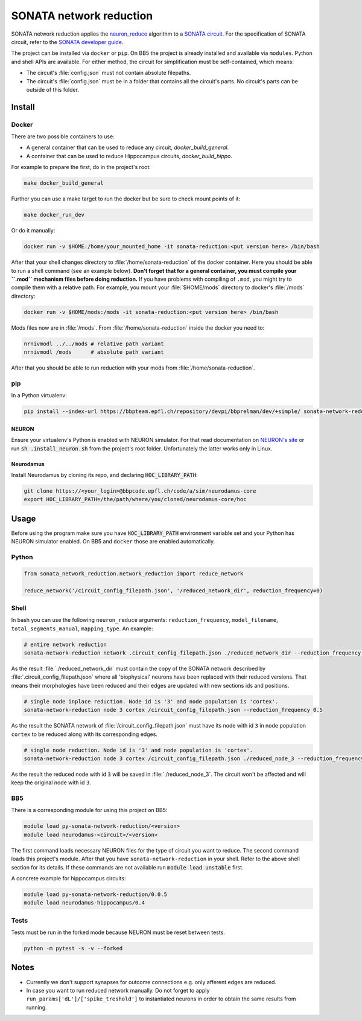 SONATA network reduction
========================

SONATA network reduction applies the `neuron_reduce <https://github.com/orena1/neuron_reduce>`__ algorithm to
a `SONATA circuit <https://github.com/AllenInstitute/sonata>`__. For the specification of SONATA circuit,
refer to the `SONATA developer guide <https://github.com/AllenInstitute/sonata/blob/master/docs/SONATA_DEVELOPER_GUIDE.md>`__.

The project can be installed via ``docker`` or ``pip``. On BB5 the project is already installed and
available via ``modules``. Python and shell APIs are available. For either method,
the circuit for simplification must be self-contained, which means:

- The circuit's :file:`config.json` must not contain absolute filepaths.
- The circuit's :file:`config.json` must be in a folder that contains all the circuit's parts. No
  circuit's parts can be outside of this folder.

Install
-------

Docker
~~~~~~

There are two possible containers to use:

- A general container that can be used to reduce any circuit, *docker_build_general*.
- A container that can be used to reduce Hippocampus circuits, *docker_build_hippo*.

For example to prepare the first, do in the project's root:

.. code:: bash

    make docker_build_general

Further you can use a make target to run the docker but be sure to check mount points of it:

.. code:: bash

    make docker_run_dev

Or do it manually:

.. code:: bash

    docker run -v $HOME:/home/your_mounted_home -it sonata-reduction:<put version here> /bin/bash

After that your shell changes directory to :file:`/home/sonata-reduction` of the docker container.
Here you should be able to run a shell command (see an example below). **Don't forget that for a
general container, you must compile your ``.mod`` mechanism files before doing reduction.** If you
have problems with compiling of ``.mod``, you might try to compile them with a relative path.
For example, you mount your :file:`$HOME/mods` directory to docker's :file:`/mods` directory:

.. code:: bash

    docker run -v $HOME/mods:/mods -it sonata-reduction:<put version here> /bin/bash

Mods files now are in :file:`/mods`. From :file:`/home/sonata-reduction` inside the docker you need to:

.. code:: bash

    nrnivmodl ../../mods # relative path variant
    nrnivmodl /mods      # absolute path variant

After that you should be able to run reduction with your mods from :file:`/home/sonata-reduction`.

pip
~~~

In a Python virtualenv:

.. code:: bash

    pip install --index-url https://bbpteam.epfl.ch/repository/devpi/bbprelman/dev/+simple/ sonata-network-reduction

NEURON
^^^^^^
Ensure your virtualenv's Python is enabled with NEURON simulator. For that
read documentation on `NEURON's site <https://www.neuron.yale.edu/neuron/>`__ or run
:code:`sh .install_neuron.sh` from the project's root folder. Unfortunately the latter works only in
Linux.

Neurodamus
^^^^^^^^^^
Install Neurodamus by cloning its repo, and declaring :code:`HOC_LIBRARY_PATH`:

.. code:: bash

    git clone https://<your_login>@bbpcode.epfl.ch/code/a/sim/neurodamus-core
    export HOC_LIBRARY_PATH=/the/path/where/you/cloned/neurodamus-core/hoc


Usage
-----
Before using the program make sure you have :code:`HOC_LIBRARY_PATH` environment variable set and
your Python has NEURON simulator enabled. On BB5 and ``docker`` those are enabled automatically.

Python
~~~~~~

.. code:: python

    from sonata_network_reduction.network_reduction import reduce_network

    reduce_network('/circuit_config_filepath.json', '/reduced_network_dir', reduction_frequency=0)

Shell
~~~~~
In bash you can use the following ``neuron_reduce`` arguments: ``reduction_frequency``,
``model_filename``, ``total_segments_manual``, ``mapping_type``. An example:

.. code:: bash

    # entire network reduction
    sonata-network-reduction network .circuit_config_filepath.json ./reduced_network_dir --reduction_frequency 0.5 --total_segments_manual 0.1


As the result :file:`./reduced_network_dir` must contain the copy of the SONATA network described by
:file:`.circuit_config_filepath.json` where all 'biophysical' neurons have been replaced with their
reduced versions. That means their morphologies have been reduced and their edges are updated with
new sections ids and positions.

.. code:: bash

    # single node inplace reduction. Node id is '3' and node population is 'cortex'.
    sonata-network-reduction node 3 cortex /circuit_config_filepath.json --reduction_frequency 0.5


As the result the SONATA network of :file:`/circuit_config_filepath.json` must have its node with
id ``3`` in node population ``cortex`` to be reduced along with its corresponding edges.

.. code:: bash

    # single node reduction. Node id is '3' and node population is 'cortex'.
    sonata-network-reduction node 3 cortex /circuit_config_filepath.json ./reduced_node_3 --reduction_frequency 0.5


As the result the reduced node with id ``3`` will be saved in :file:`./reduced_node_3`. The circuit
won't be affected and will keep the original node with id ``3``.

BB5
~~~
There is a corresponding module for using this project on BB5:

.. code:: bash

    module load py-sonata-network-reduction/<version>
    module load neurodamus-<circuit>/<version>

The first command loads necessary NEURON files for the type of circuit you want to reduce. The
second command loads this project's module. After that you have ``sonata-network-reduction``
in your shell. Refer to the above shell section for its details. If these commands are not
available run :code:`module load unstable` first.

A concrete example for hippocampus circuits:

.. code:: bash

    module load py-sonata-network-reduction/0.0.5
    module load neurodamus-hippocampus/0.4

Tests
~~~~~
Tests must be run in the forked mode because NEURON must be reset between tests.

.. code:: bash

    python -m pytest -s -v --forked

Notes
-----
- Currently we don't support synapses for outcome connections e.g. only afferent edges are reduced.
- In case you want to run reduced network manually. Do not forget to apply
  ``run_params['dL']/['spike_treshold']`` to instantiated neurons in order to obtain the same
  results from running.
